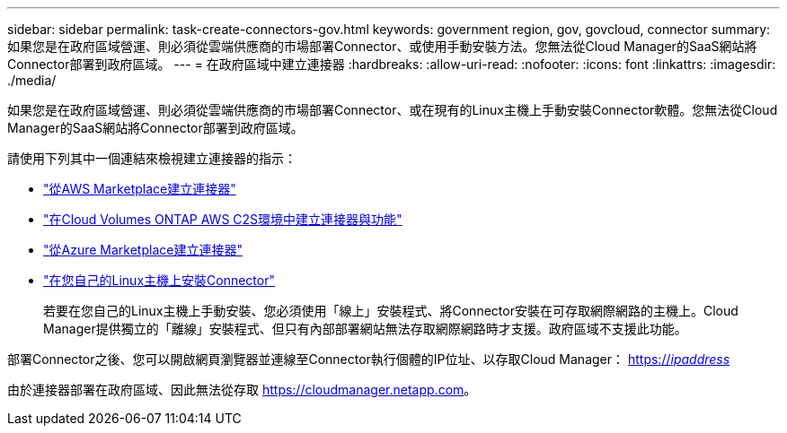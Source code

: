 ---
sidebar: sidebar 
permalink: task-create-connectors-gov.html 
keywords: government region, gov, govcloud, connector 
summary: 如果您是在政府區域營運、則必須從雲端供應商的市場部署Connector、或使用手動安裝方法。您無法從Cloud Manager的SaaS網站將Connector部署到政府區域。 
---
= 在政府區域中建立連接器
:hardbreaks:
:allow-uri-read: 
:nofooter: 
:icons: font
:linkattrs: 
:imagesdir: ./media/


[role="lead"]
如果您是在政府區域營運、則必須從雲端供應商的市場部署Connector、或在現有的Linux主機上手動安裝Connector軟體。您無法從Cloud Manager的SaaS網站將Connector部署到政府區域。

請使用下列其中一個連結來檢視建立連接器的指示：

* link:task-launching-aws-mktp.html#create-the-connector-in-an-aws-government-region["從AWS Marketplace建立連接器"]
* https://docs.netapp.com/us-en/cloud-manager-cloud-volumes-ontap/task-getting-started-aws-c2s.html["在Cloud Volumes ONTAP AWS C2S環境中建立連接器與功能"^]
* link:task-launching-azure-mktp.html["從Azure Marketplace建立連接器"]
* link:task-installing-linux.html["在您自己的Linux主機上安裝Connector"]
+
若要在您自己的Linux主機上手動安裝、您必須使用「線上」安裝程式、將Connector安裝在可存取網際網路的主機上。Cloud Manager提供獨立的「離線」安裝程式、但只有內部部署網站無法存取網際網路時才支援。政府區域不支援此功能。



部署Connector之後、您可以開啟網頁瀏覽器並連線至Connector執行個體的IP位址、以存取Cloud Manager： https://_ipaddress_[]

由於連接器部署在政府區域、因此無法從存取 https://cloudmanager.netapp.com[]。
